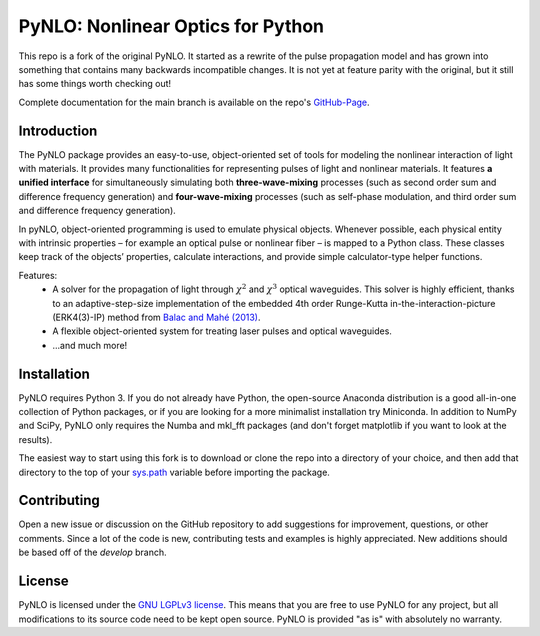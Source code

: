 PyNLO: Nonlinear Optics for Python
==================================
This repo is a fork of the original PyNLO. It started as a rewrite of the pulse propagation model and has grown into something that contains many backwards incompatible changes. It is not yet at feature parity with the original, but it still has some things worth checking out!

Complete documentation for the main branch is available on the repo's `GitHub-Page <https://cdfredrick.github.io/PyNLO/build/html/index.html>`_.


Introduction
------------
The PyNLO package provides an easy-to-use, object-oriented set of tools for modeling the nonlinear interaction of light with materials. It provides many functionalities for representing pulses of light and nonlinear materials. It features **a unified interface** for simultaneously simulating both **three-wave-mixing** processes (such as second order sum and difference frequency generation) and **four-wave-mixing** processes (such as self-phase modulation, and third order sum and difference frequency generation).

In pyNLO, object-oriented programming is used to emulate physical objects. Whenever possible, each physical entity with intrinsic properties – for example an optical pulse or nonlinear fiber – is mapped to a Python class. These classes keep track of the objects’ properties, calculate interactions, and provide simple calculator-type helper functions.

Features:
	- A solver for the propagation of light through :math:`\chi^2` and :math:`\chi^3` optical waveguides. This solver is highly efficient, thanks to an adaptive-step-size implementation of the embedded 4th order Runge-Kutta in-the-interaction-picture (ERK4(3)-IP) method from `Balac and Mahé (2013) <https://doi.org/10.1016/j.cpc.2012.12.020>`_.
	
	- A flexible object-oriented system for treating laser pulses and optical waveguides.
	
	- ...and much more!


Installation
------------
PyNLO requires Python 3. If you do not already have Python, the open-source Anaconda distribution is a good all-in-one collection of Python packages, or if you are looking for a more minimalist installation try Miniconda. In addition to NumPy and SciPy, PyNLO only requires the Numba and mkl_fft packages (and don't forget matplotlib if you want to look at the results).

The easiest way to start using this fork is to download or clone the repo into a directory of your choice, and then add that directory to the top of your `sys.path <https://docs.python.org/3/library/sys.html#sys.path>`_ variable before importing the package.


Contributing
------------
Open a new issue or discussion on the GitHub repository to add suggestions for improvement, questions, or other comments. Since a lot of the code is new, contributing tests and examples is highly appreciated. New additions should be based off of the `develop` branch.


License
-------
PyNLO is licensed under the `GNU LGPLv3 license <https://choosealicense.com/licenses/lgpl-3.0/>`_. This means that you are free to use PyNLO for any project, but all modifications to its source code need to be kept open source. PyNLO is provided "as is" with absolutely no warranty.
